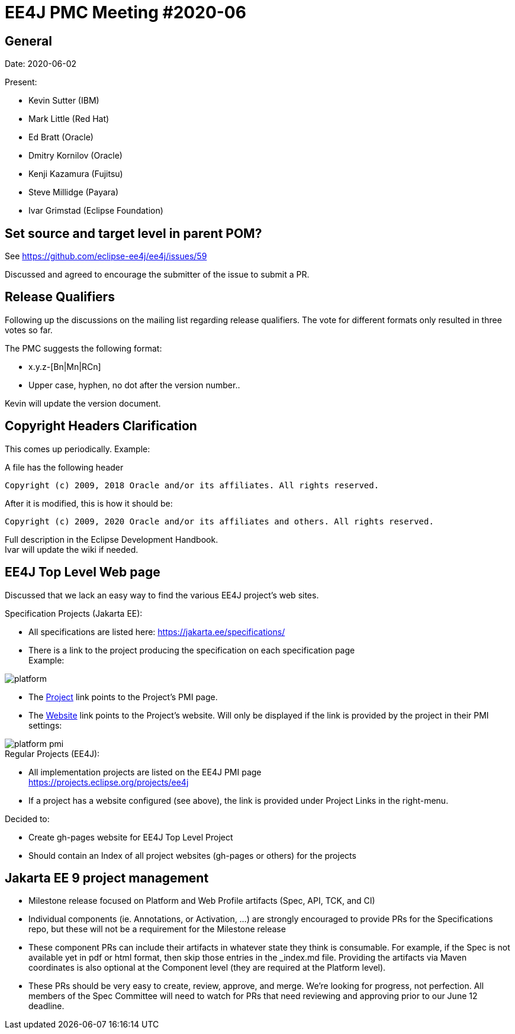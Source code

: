 = EE4J PMC Meeting #2020-06

== General

Date: 2020-06-02

Present:

* Kevin Sutter (IBM)
* Mark Little (Red Hat)
* Ed Bratt (Oracle)
* Dmitry Kornilov (Oracle)
* Kenji Kazamura (Fujitsu)
* Steve Millidge (Payara)
* Ivar Grimstad (Eclipse Foundation)

== Set source and target level in parent POM?

See https://github.com/eclipse-ee4j/ee4j/issues/59 

Discussed and agreed to encourage the submitter of the issue to submit a PR.

== Release Qualifiers

Following up the discussions on the mailing list regarding release qualifiers. 
The vote for different formats only resulted in three votes so far.

.The PMC suggests the following format: 
- x.y.z-[Bn|Mn|RCn]
- Upper case, hyphen, no dot after the version number..

Kevin will update the version document.

== Copyright Headers Clarification

This comes up periodically. Example:

A file has the following header

```
Copyright (c) 2009, 2018 Oracle and/or its affiliates. All rights reserved.
```
After it is modified, this is how it should be:
```
Copyright (c) 2009, 2020 Oracle and/or its affiliates and others. All rights reserved.
```

Full description in the Eclipse Development Handbook. +
Ivar will update the wiki if needed.

== EE4J Top Level Web page

Discussed that we lack an easy way to find the various EE4J project’s web sites.

.Specification Projects (Jakarta EE):
- All specifications are listed here: https://jakarta.ee/specifications/
- There is a link to the project producing the specification on each specification page +
  Example:

image::platform.png[]

- The link:https://projects.eclipse.org/projects/ee4j.jakartaee-platform[Project] link points to the Project’s PMI page.
- The link:https://eclipse-ee4j.github.io/jakartaee-platform/[Website] link points to the Project’s website. Will only be displayed if the link is provided by the project in their PMI settings:

image::platform-pmi.png[]

.Regular Projects (EE4J):
- All implementation projects are listed on the EE4J PMI page +
  https://projects.eclipse.org/projects/ee4j
- If a project has a website configured (see above), the link is provided under Project Links in the right-menu.

.Decided to:
- Create gh-pages website for EE4J Top Level Project
- Should contain an Index of all project websites (gh-pages or others) for the projects

== Jakarta EE 9 project management

- Milestone release focused on Platform and Web Profile artifacts (Spec, API, TCK, and CI) 
- Individual components (ie. Annotations, or Activation, …) are strongly encouraged to provide PRs for the Specifications repo, but these will not be a requirement for the Milestone release
- These component PRs can include their artifacts in whatever state they think is consumable.  For example, if the Spec is not available yet in pdf or html format, then skip those entries in the _index.md file.  Providing the artifacts via Maven coordinates is also optional at the Component level (they are required at the Platform level).
- These PRs should be very easy to create, review, approve, and merge.  We’re looking for progress, not perfection.  All members of the Spec Committee will need to watch for PRs that need reviewing and approving prior to our June 12 deadline.